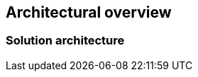 
== Architectural overview

ifdef::iRancher[]
This section outlines the overall elements of the {pn_Rancher} solution, along with the suggested target platforms and then how it can be used.
endif::iRancher[]

=== Solution architecture

// FixMe - Varius sit amet mattis vulputate. Nisi scelerisque eu ultrices vitae auctor eu augue ut ...

////
An outline should be provided of the solution and the components required to successfully architect the solution
	e.g., A SUSE Enterprise Stroage solution outline should outline a block level diagram of Admin, OSD, MON and Gateway nodes.
	e.g., A SUSE OpenStack Cloud solution show a block diagram of OpenStack components or elements for the Control, compute and storage pools
////

ifdef::iRancher[]
The figure below illustrates the high-level architecture of {pn_Rancher} installation that manages multiple downstream Kubernetes clusters: 

// image::RA-overview.png[title="FixMe - Architecture Overview", scaledwidth=80%]
image::ArchitectureOverview-Rancher.png[title="Architecture Overview - {pn_Rancher}", scaledwidth=80%]

Authentication Proxy::
A user is authenticated via {pn_Rancher} and then, if authorized, can access both the {pn_Rancher} environment and the downstream clusters and workloads.

API Server::
This provides the programmatic interface backend for user, command-line interactions with {pn_Rancher} and the managed clusters.

Data Store::
The purpose of this service is to capture the configuration and state of {pn_Rancher} and the managed clusters to aid in backup and recovery processes.

Cluster Controller::
Interacting with a cluster agent on the downstream cluster, the cluster controller allows the communication path for users and services to leverage for workloads and cluster management.

Once setup, users can potentially interact with {pn_Rancher} through the web-based user interface (UI), the command-line interface ( CLI ), and programatically through the application programming interface ( API ). Depending upon the assigned roles, group membership and privileges, a user could:

* manage all clusters, users, roles, projects
* deploy new clusters, import other clusters, or remove existing ones
* manage workloads across respective or labeled clusters
* simply view clusters or workloads, or just benefit from what is running

ifdef::RC,RI[]
For the best performance and security, the recommended deployment a dedicated Kubernetes cluster for the Rancher management server. Running user workloads on this cluster is not advised. After deploying Rancher, you can create or import clusters for running your workloads.
endif::RC,RI[]

ifdef::QS[]
To aid in planning, training or assessing functionality like in a [<<G_PoC,proof-of-concept>>] deployment, {pn_Rancher} can be installed on a single node as described later in this document.

ifdef::BP[]
TIP: The {pn_Rancher} backup operator can then be used to migrate from the single node to an installation on a high-availability Kubernetes cluster footnote:[https://rancher.com/docs/rancher/v2.5/en/backups/migrating-rancher/]
endif::BP[]
endif::QS[]

NOTE: Regardless of the deployment target, {pn_Rancher} should always run on a node or cluster that is separate from the downstream clusters that it manages. Running user workloads on this cluster is not advised.

endif::iRancher[]

////

FixMe - As needed, include high-level table
.FixMe - Architecture Overview 
[width="80%",valign="middle",halign="center",options="header"]
|===

|Column|Column|Column|Column
|Row   | | |
|Row   | | |
|Row   | | |

|===
////

ifdef::ArchOvNetworkArch[]


=== Networking architecture

FixMe - Varius sit amet mattis vulputate. Nisi scelerisque eu ultrices vitae auctor eu augue ut ...

////
Any special network segmentation, vlan, or performance requirements should be outlined and justified here.
////

FixMe - Include high-level network diagram

// image::RA-overview-network.png[title="FixMe - Architecture Network", scaledwidth=80%]

FixMe - As needed, include high-level table
.FixMe - Architecture Network
[width="80%",valign="middle",halign="center",options="header"]
|===

|Column|Column|Column|Column
|Row   | | |
|Row   | | |
|Row   | | |

|===

endif::ArchOvNetworkArch[]
